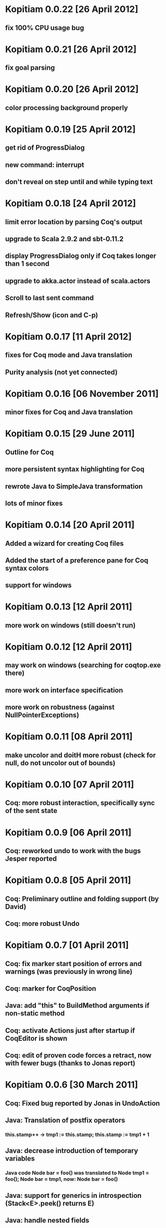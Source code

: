 * Kopitiam 0.0.22 [26 April 2012]
** fix 100% CPU usage bug
* Kopitiam 0.0.21 [26 April 2012]
** fix goal parsing
* Kopitiam 0.0.20 [26 April 2012]
** color processing background properly
* Kopitiam 0.0.19 [25 April 2012]
** get rid of ProgressDialog
** new command: interrupt
** don't reveal on step until and while typing text
* Kopitiam 0.0.18 [24 April 2012]
** limit error location by parsing Coq's output
** upgrade to Scala 2.9.2 and sbt-0.11.2
** display ProgressDialog only if Coq takes longer than 1 second
** upgrade to akka.actor instead of scala.actors
** Scroll to last sent command
** Refresh/Show (icon and C-p)
* Kopitiam 0.0.17 [11 April 2012]
** fixes for Coq mode and Java translation
** Purity analysis (not yet connected)
* Kopitiam 0.0.16 [06 November 2011]
** minor fixes for Coq and Java translation
* Kopitiam 0.0.15 [29 June 2011]
** Outline for Coq
** more persistent syntax highlighting for Coq
** rewrote Java to SimpleJava transformation
** lots of minor fixes
* Kopitiam 0.0.14 [20 April 2011]
** Added a wizard for creating Coq files
** Added the start of a preference pane for Coq syntax colors
** support for windows
* Kopitiam 0.0.13 [12 April 2011]
** more work on windows (still doesn't run)
* Kopitiam 0.0.12 [12 April 2011]
** may work on windows (searching for coqtop.exe there)
** more work on interface specification
** more work on robustness (against NullPointerExceptions)
* Kopitiam 0.0.11 [08 April 2011]
** make uncolor and doitH more robust (check for null, do not uncolor out of bounds)
* Kopitiam 0.0.10 [07 April 2011]
** Coq: more robust interaction, specifically sync of the sent state
* Kopitiam 0.0.9 [06 April 2011]
** Coq: reworked undo to work with the bugs Jesper reported
* Kopitiam 0.0.8 [05 April 2011]
** Coq: Preliminary outline and folding support (by David)
** Coq: more robust Undo
* Kopitiam 0.0.7 [01 April 2011]
** Coq: fix marker start position of errors and warnings (was previously in wrong line)
** Coq: marker for CoqPosition
** Java: add "this" to BuildMethod arguments if non-static method
** Coq: activate Actions just after startup if CoqEditor is shown
** Coq: edit of proven code forces a retract, now with fewer bugs (thanks to Jonas report)
* Kopitiam 0.0.6 [30 March 2011]
** Coq: Fixed bug reported by Jonas in UndoAction
** Java: Translation of postfix operators
*** this.stamp++ -> tmp1 := this.stamp; this.stamp := tmp1 + 1
** Java: decrease introduction of temporary variables
*** Java code Node bar = foo() was translated to Node tmp1 = foo(); Node bar = tmp1, now: Node bar = foo()
** Java: support for generics in introspection (Stack<E>.peek() returns E)
** Java: handle nested fields
*** x = a.b.c is now translated to tmp1 = a.b; x = tmp1.c
** Coq: fix Undo when document changed at the end of the file
** Coq: remove hard coded module name "Fac"
** Coq: insert unique_method_names Lemma into coq code
** Coq: only update program and specification part when Java file changed
** Coq: remove hack that first method of first class gets updated incrementally
** Coq: generate .java.v file from .java
* Kopitiam 0.0.5 [27 March 2011]
** support for static and dynamic calls
** Java: fewer temporary variables, more correct code output
** initial CoqParser with navigation outline
** Java: types for temporary variables (using ClassTable or reflection)
** SimpleJavaEditor showing SimpleJava code
** Coq: nested Proofs during Undo
* Kopitiam 0.0.4 [15 March 2011]
** Coq: Undo and back to cursor
** Coq: Send Interrupt (only UNIX so far)
** Coq: Keyboard shortcuts
** Retract when some action in another buffer happened, not if deactivated
** put current sentence into progress Dialog
* Kopitiam 0.0.3 [11 March 2011]
** more debug output
* Kopitiam 0.0.2 [11 March 2011]
** Eclipse: Preference page
** Eclipse: Progress reporting
** Eclipse: Disable actions which are not available
* Kopitiam 0.0.1 [07 March 2011]
** initial release
